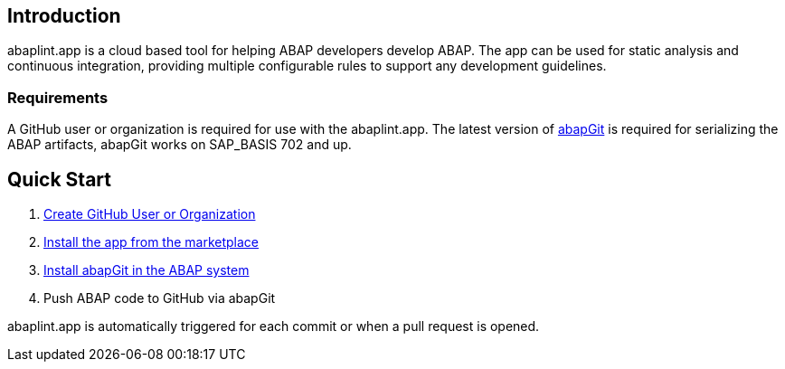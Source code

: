 == Introduction
abaplint.app is a cloud based tool for helping ABAP developers develop ABAP. The app can be used for static analysis and continuous integration, providing multiple configurable rules to support any development guidelines.

=== Requirements
A GitHub user or organization is required for use with the abaplint.app.
The latest version of link:https://abapgit.org[abapGit] is required for serializing the ABAP artifacts, abapGit works on SAP_BASIS 702 and up.

== Quick Start

. link:https://github.com/join[Create GitHub User or Organization]
. link:https://github.com/marketplace/abaplint[Install the app from the marketplace]
. link:https://docs.abapgit.org/guide-install.html[Install abapGit in the ABAP system]
. Push ABAP code to GitHub via abapGit

abaplint.app is automatically triggered for each commit or when a pull request is opened.